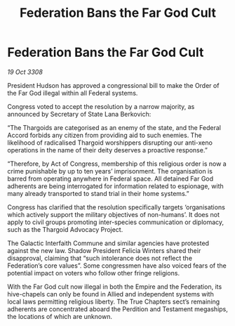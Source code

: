 :PROPERTIES:
:ID:       1f8d1767-6600-45e7-9b98-0b0901aff459
:END:
#+title: Federation Bans the Far God Cult
#+filetags: :galnet:

* Federation Bans the Far God Cult

/19 Oct 3308/

President Hudson has approved a congressional bill to make the Order of the Far God illegal within all Federal systems. 

Congress voted to accept the resolution by a narrow majority, as announced by Secretary of State Lana Berkovich: 

“The Thargoids are categorised as an enemy of the state, and the Federal Accord forbids any citizen from providing aid to such enemies. The likelihood of radicalised Thargoid worshippers disrupting our anti-xeno operations in the name of their deity deserves a proactive response.” 

“Therefore, by Act of Congress, membership of this religious order is now a crime punishable by up to ten years’ imprisonment. The organisation is barred from operating anywhere in Federal space. All detained Far God adherents are being interrogated for information related to espionage, with many already transported to stand trial in their home systems.” 

Congress has clarified that the resolution specifically targets ‘organisations which actively support the military objectives of non-humans’. It does not apply to civil groups promoting inter-species communication or diplomacy, such as the Thargoid Advocacy Project. 

The Galactic Interfaith Commune and similar agencies have protested against the new law. Shadow President Felicia Winters shared their disapproval, claiming that “such intolerance does not reflect the Federation’s core values”. Some congressmen have also voiced fears of the potential impact on voters who follow other fringe religions. 

With the Far God cult now illegal in both the Empire and the Federation, its hive-chapels can only be found in Allied and independent systems with local laws permitting religious liberty. The True Chapters sect’s remaining adherents are concentrated aboard the Perdition and Testament megaships, the locations of which are unknown.
